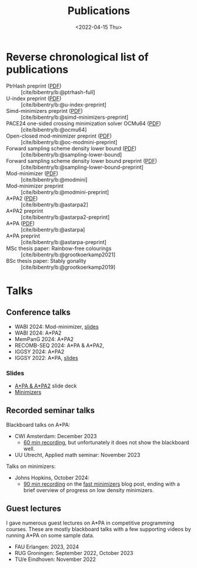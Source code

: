 #+title: Publications
#+hugo_section: pages
#+OPTIONS: ^:{}
#+date: <2022-04-15 Thu>


* Reverse chronological list of publications

- PtrHash preprint ([[../static/papers/ptrhash-full.pdf][PDF]]) :: [cite/bibentry/b:@ptrhash-full]
- U-index preprint ([[../static/papers/u-index-preprint.pdf][PDF]]) :: [cite/bibentry/b:@u-index-preprint]
- Simd-minimizers preprint ([[../static/papers/simd-minimizers-preprint.pdf][PDF]]) :: [cite/bibentry/b:@simd-minimizers-preprint]
- PACE24 one-sided crossing minimization solver OCMu64 ([[file:../static/papers/ocmu64.pdf][PDF]]) :: [cite/bibentry/b:@ocmu64]
- Open-closed mod-minimizer preprint ([[file:../static/papers/open-closed-modmini.pdf][PDF]]) :: [cite/bibentry/b:@oc-modmini-preprint]
- Forward sampling scheme density lower bound ([[file:../static/papers/sampling-lower-bound.pdf][PDF]]) :: [cite/bibentry/b:@sampling-lower-bound]
- Forward sampling scheme density lower bound preprint ([[file:../static/papers/sampling-lower-bound-preprint.pdf][PDF]]) :: [cite/bibentry/b:@sampling-lower-bound-preprint]
- Mod-minimizer ([[file:../static/papers/modmini.pdf][PDF]]) :: [cite/bibentry/b:@modmini]
- Mod-minimizer preprint :: [cite/bibentry/b:@modmini-preprint]
- A*PA2 ([[file:../static/papers/astarpa2.pdf][PDF]]) :: [cite/bibentry/b:@astarpa2]
- A*PA2 preprint :: [cite/bibentry/b:@astarpa2-preprint]
- A*PA ([[file:../static/papers/astarpa.pdf][PDF]]) :: [cite/bibentry/b:@astarpa]
- A*PA preprint :: [cite/bibentry/b:@astarpa-preprint]
- MSc thesis paper: Rainbow-free colourings :: [cite/bibentry/b:@grootkoerkamp2021]
- BSc thesis paper: Stably gonality :: [cite/bibentry/b:@grootkoerkamp2019]


* Talks
** Conference talks
- WABI 2024: Mod-minimizer, [[file:../static/slides/WABI-2024.pdf][slides]]
- WABI 2024: A*PA2
- MemPanG 2024: A*PA2
- RECOMB-SEQ 2024: A*PA & A*PA2,
- IGGSY 2024: A*PA2
- IGGSY 2022: A*PA, [[https://docs.google.com/presentation/d/1VHM0GADifQ6COi4VpUn3FNTtt-NxwFLHa7itAbx1GJM/edit?usp=sharing][slides]]
*** Slides
- [[https://docs.google.com/presentation/d/1_wF9SE8k-sWn6cEqns2I54NYpRbJLt8ev2ip02WMWOA/edit?usp=sharing][A*PA & A*PA2]] slide deck
- [[https://docs.google.com/presentation/d/1bFe6EWFYNYJHJZpdi4HfhrREt_Wxh4JOXyqR_cWsnio/edit?usp=sharing][Minimizers]]

** Recorded seminar talks
Blackboard talks on A*PA:
- CWI Amsterdam: December 2023
  - [[file:../static/talks/astarpa-talk-cwi.mp4][60 min recording]], but unfortunately it does not show the blackboard well.
- UU Utrecht, Applied math seminar: November 2023

Talks on minimizers:
- Johns Hopkins, October 2024:
  - [[file:../static/talks/minimizer-talk.mp4][90 min recording]] on the [[../posts/fast-minimizers/fast-minimizers.org][fast minimizers]] blog post, ending with a brief
    overview of progress on low density minimizers.


** Guest lectures
I gave numerous guest lectures on A*PA in competitive programming courses.
These are mostly blackboard talks with a few supporting videos by running A*PA
on some sample data.
- FAU Erlangen: 2023, 2024
- RUG Groningen: September 2022, October 2023
- TU/e Eindhoven: November 2022
